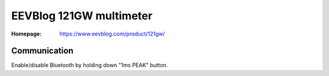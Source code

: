 ########################
EEVBlog 121GW multimeter
########################


:Homepage: https://www.eevblog.com/product/121gw/


Communication
#############


Enable/disable Bluetooth by holding down "1ms PEAK" button.

